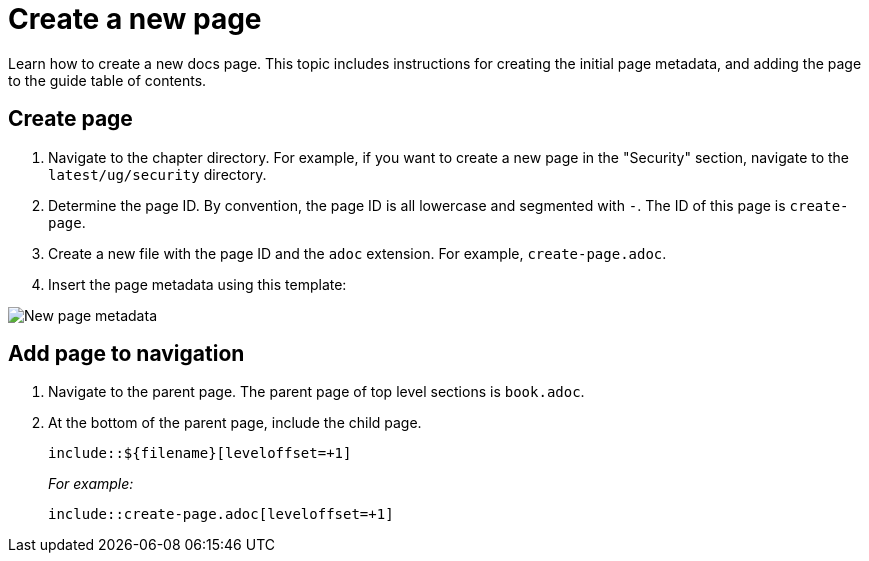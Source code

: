 [.topic]
[#create-page]
= Create a new page
:info_titleabbrev: Create page


Learn how to create a new docs page. This topic includes instructions for creating the initial page metadata, and adding the page to the guide table of contents. 

== Create page

. Navigate to the chapter directory. For example, if you want to create a new page in the "Security" section, navigate to the `latest/ug/security` directory. 
. Determine the page ID. By convention, the page ID is all lowercase and segmented with `-`. The ID of this page is `create-page`.
. Create a new file with the page ID and the `adoc` extension. For example, `create-page.adoc`.
. Insert the page metadata using this template:

image::images/contribute-new-page.png["New page metadata"]


== Add page to navigation

. Navigate to the parent page. The parent page of top level sections is `book.adoc`.
. At the bottom of the parent page, include the child page.
+
`include::${filename}[leveloffset=+1]`
+
_For example:_
+
`include::create-page.adoc[leveloffset=+1]`